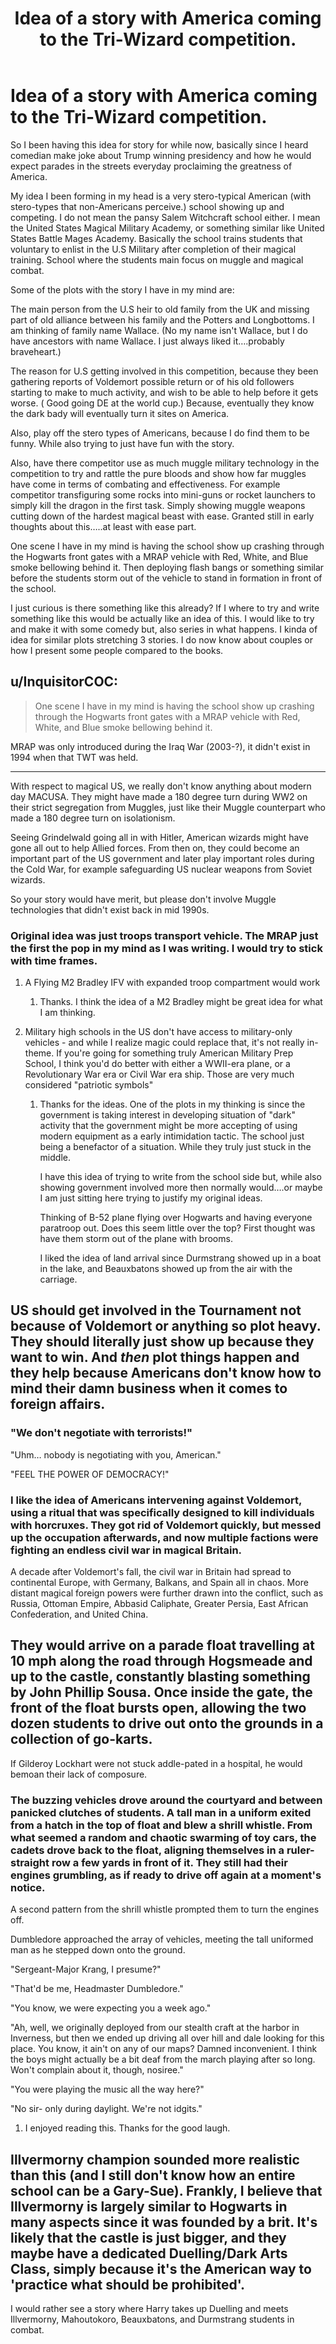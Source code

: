 #+TITLE: Idea of a story with America coming to the Tri-Wizard competition.

* Idea of a story with America coming to the Tri-Wizard competition.
:PROPERTIES:
:Author: detection23
:Score: 15
:DateUnix: 1485553079.0
:DateShort: 2017-Jan-28
:FlairText: Prompt
:END:
So I been having this idea for story for while now, basically since I heard comedian make joke about Trump winning presidency and how he would expect parades in the streets everyday proclaiming the greatness of America.

My idea I been forming in my head is a very stero-typical American (with stero-types that non-Americans perceive.) school showing up and competing. I do not mean the pansy Salem Witchcraft school either. I mean the United States Magical Military Academy, or something similar like United States Battle Mages Academy. Basically the school trains students that voluntary to enlist in the U.S Military after completion of their magical training. School where the students main focus on muggle and magical combat.

Some of the plots with the story I have in my mind are:

The main person from the U.S heir to old family from the UK and missing part of old alliance between his family and the Potters and Longbottoms. I am thinking of family name Wallace. (No my name isn't Wallace, but I do have ancestors with name Wallace. I just always liked it....probably braveheart.)

The reason for U.S getting involved in this competition, because they been gathering reports of Voldemort possible return or of his old followers starting to make to much activity, and wish to be able to help before it gets worse. ( Good going DE at the world cup.) Because, eventually they know the dark bady will eventually turn it sites on America.

Also, play off the stero types of Americans, because I do find them to be funny. While also trying to just have fun with the story.

Also, have there competitor use as much muggle military technology in the competition to try and rattle the pure bloods and show how far muggles have come in terms of combating and effectiveness. For example competitor transfiguring some rocks into mini-guns or rocket launchers to simply kill the dragon in the first task. Simply showing muggle weapons cutting down of the hardest magical beast with ease. Granted still in early thoughts about this.....at least with ease part.

One scene I have in my mind is having the school show up crashing through the Hogwarts front gates with a MRAP vehicle with Red, White, and Blue smoke bellowing behind it. Then deploying flash bangs or something similar before the students storm out of the vehicle to stand in formation in front of the school.

I just curious is there something like this already? If I where to try and write something like this would be actually like an idea of this. I would like to try and make it with some comedy but, also series in what happens. I kinda of idea for similar plots stretching 3 stories. I do now know about couples or how I present some people compared to the books.


** u/InquisitorCOC:
#+begin_quote
  One scene I have in my mind is having the school show up crashing through the Hogwarts front gates with a MRAP vehicle with Red, White, and Blue smoke bellowing behind it.
#+end_quote

MRAP was only introduced during the Iraq War (2003-?), it didn't exist in 1994 when that TWT was held.

--------------

With respect to magical US, we really don't know anything about modern day MACUSA. They might have made a 180 degree turn during WW2 on their strict segregation from Muggles, just like their Muggle counterpart who made a 180 degree turn on isolationism.

Seeing Grindelwald going all in with Hitler, American wizards might have gone all out to help Allied forces. From then on, they could become an important part of the US government and later play important roles during the Cold War, for example safeguarding US nuclear weapons from Soviet wizards.

So your story would have merit, but please don't involve Muggle technologies that didn't exist back in mid 1990s.
:PROPERTIES:
:Author: InquisitorCOC
:Score: 7
:DateUnix: 1485553577.0
:DateShort: 2017-Jan-28
:END:

*** Original idea was just troops transport vehicle. The MRAP just the first the pop in my mind as I was writing. I would try to stick with time frames.
:PROPERTIES:
:Author: detection23
:Score: 3
:DateUnix: 1485556145.0
:DateShort: 2017-Jan-28
:END:

**** A Flying M2 Bradley IFV with expanded troop compartment would work
:PROPERTIES:
:Author: InquisitorCOC
:Score: 2
:DateUnix: 1485556365.0
:DateShort: 2017-Jan-28
:END:

***** Thanks. I think the idea of a M2 Bradley might be great idea for what I am thinking.
:PROPERTIES:
:Author: detection23
:Score: 1
:DateUnix: 1485577427.0
:DateShort: 2017-Jan-28
:END:


**** Military high schools in the US don't have access to military-only vehicles - and while I realize magic could replace that, it's not really in-theme. If you're going for something truly American Military Prep School, I think you'd do better with either a WWII-era plane, or a Revolutionary War era or Civil War era ship. Those are very much considered "patriotic symbols"
:PROPERTIES:
:Author: FritoKAL
:Score: 1
:DateUnix: 1485568591.0
:DateShort: 2017-Jan-28
:END:

***** Thanks for the ideas. One of the plots in my thinking is since the government is taking interest in developing situation of "dark" activity that the government might be more accepting of using modern equipment as a early intimidation tactic. The school just being a benefactor of a situation. While they truly just stuck in the middle.

I have this idea of trying to write from the school side but, while also showing government involved more then normally would....or maybe I am just sitting here trying to justify my original ideas.

Thinking of B-52 plane flying over Hogwarts and having everyone paratroop out. Does this seem little over the top? First thought was have them storm out of the plane with brooms.

I liked the idea of land arrival since Durmstrang showed up in a boat in the lake, and Beauxbatons showed up from the air with the carriage.
:PROPERTIES:
:Author: detection23
:Score: 1
:DateUnix: 1485577361.0
:DateShort: 2017-Jan-28
:END:


** US should get involved in the Tournament not because of Voldemort or anything so plot heavy. They should literally just show up because they want to win. And /then/ plot things happen and they help because Americans don't know how to mind their damn business when it comes to foreign affairs.
:PROPERTIES:
:Author: Thoriel
:Score: 5
:DateUnix: 1485583618.0
:DateShort: 2017-Jan-28
:END:

*** "We don't negotiate with terrorists!"

"Uhm... nobody is negotiating with you, American."

"FEEL THE POWER OF DEMOCRACY!"
:PROPERTIES:
:Author: UndeadBBQ
:Score: 6
:DateUnix: 1485587865.0
:DateShort: 2017-Jan-28
:END:


*** I like the idea of Americans intervening against Voldemort, using a ritual that was specifically designed to kill individuals with horcruxes. They got rid of Voldemort quickly, but messed up the occupation afterwards, and now multiple factions were fighting an endless civil war in magical Britain.

A decade after Voldemort's fall, the civil war in Britain had spread to continental Europe, with Germany, Balkans, and Spain all in chaos. More distant magical foreign powers were further drawn into the conflict, such as Russia, Ottoman Empire, Abbasid Caliphate, Greater Persia, East African Confederation, and United China.
:PROPERTIES:
:Author: InquisitorCOC
:Score: 2
:DateUnix: 1485628096.0
:DateShort: 2017-Jan-28
:END:


** They would arrive on a parade float travelling at 10 mph along the road through Hogsmeade and up to the castle, constantly blasting something by John Phillip Sousa. Once inside the gate, the front of the float bursts open, allowing the two dozen students to drive out onto the grounds in a collection of go-karts.

If Gilderoy Lockhart were not stuck addle-pated in a hospital, he would bemoan their lack of composure.
:PROPERTIES:
:Author: wordhammer
:Score: 4
:DateUnix: 1485554300.0
:DateShort: 2017-Jan-28
:END:

*** The buzzing vehicles drove around the courtyard and between panicked clutches of students. A tall man in a uniform exited from a hatch in the top of float and blew a shrill whistle. From what seemed a random and chaotic swarming of toy cars, the cadets drove back to the float, aligning themselves in a ruler-straight row a few yards in front of it. They still had their engines grumbling, as if ready to drive off again at a moment's notice.

A second pattern from the shrill whistle prompted them to turn the engines off.

Dumbledore approached the array of vehicles, meeting the tall uniformed man as he stepped down onto the ground.

"Sergeant-Major Krang, I presume?"

"That'd be me, Headmaster Dumbledore."

"You know, we were expecting you a week ago."

"Ah, well, we originally deployed from our stealth craft at the harbor in Inverness, but then we ended up driving all over hill and dale looking for this place. You know, it ain't on any of our maps? Damned inconvenient. I think the boys might actually be a bit deaf from the march playing after so long. Won't complain about it, though, nosiree."

"You were playing the music all the way here?"

"No sir- only during daylight. We're not idgits."
:PROPERTIES:
:Author: wordhammer
:Score: 5
:DateUnix: 1485555677.0
:DateShort: 2017-Jan-28
:END:

**** I enjoyed reading this. Thanks for the good laugh.
:PROPERTIES:
:Author: detection23
:Score: 2
:DateUnix: 1485575951.0
:DateShort: 2017-Jan-28
:END:


** Illvermorny champion sounded more realistic than this (and I still don't know how an entire school can be a Gary-Sue). Frankly, I believe that Illvermorny is largely similar to Hogwarts in many aspects since it was founded by a brit. It's likely that the castle is just bigger, and they maybe have a dedicated Duelling/Dark Arts Class, simply because it's the American way to 'practice what should be prohibited'.

I would rather see a story where Harry takes up Duelling and meets Illvermorny, Mahoutokoro, Beauxbatons, and Durmstrang students in combat.
:PROPERTIES:
:Score: 0
:DateUnix: 1485579540.0
:DateShort: 2017-Jan-28
:END:
